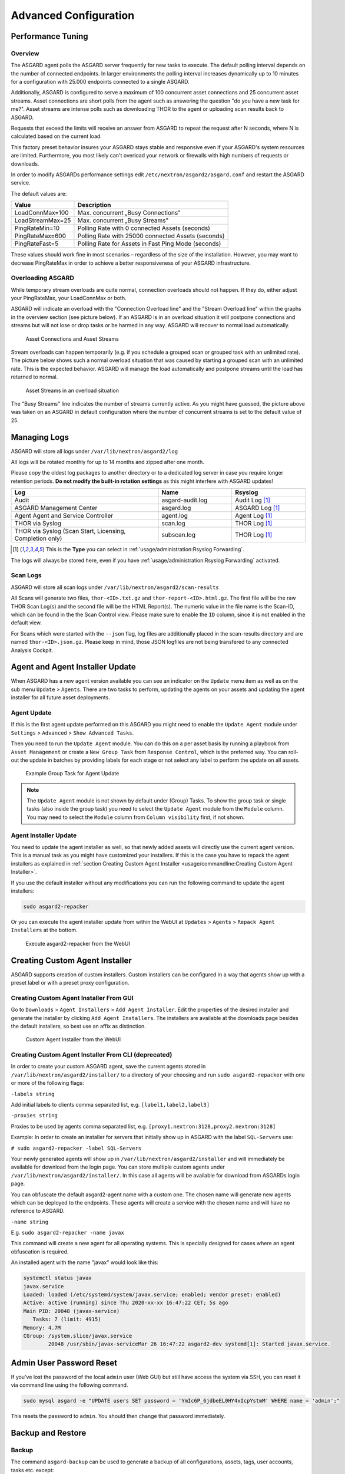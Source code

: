 Advanced Configuration
======================

Performance Tuning
------------------

Overview
^^^^^^^^

The ASGARD agent polls the ASGARD server frequently for new tasks to execute. The default polling interval depends on the number of connected endpoints. In larger environments the polling interval increases dynamically up to 10 minutes for a configuration with 25.000 endpoints connected to a single ASGARD. 

Additionally, ASGARD is configured to serve a maximum of 100 concurrent asset connections and 25 concurrent asset streams. Asset connections are short polls from the agent such as answering the question "do you have a new task for me?". Asset streams are intense polls such as downloading THOR to the agent or uploading scan results back to ASGARD. 

Requests that exceed the limits will receive an answer from ASGARD to repeat the request after N seconds, where N is calculated based on the current load.

This factory preset behavior insures your ASGARD stays stable and responsive even if your ASGARD's system resources are limited. Furthermore, you most likely can't overload your network or firewalls with high numbers of requests or downloads.

In order to modify ASGARDs performance settings edit ``/etc/nextron/asgard2/asgard.conf`` and restart the ASGARD service.

The default values are: 

================== ==============
Value              Description 
================== ==============
LoadConnMax=100    Max. concurrent „Busy Connections"
LoadStreamMax=25   Max. concurrent „Busy Streams"
PingRateMin=10     Polling Rate with 0 connected Assets (seconds)
PingRateMax=600    Polling Rate with 25000 connected Assets (seconds)
PingRateFast=5     Polling Rate for Assets in Fast Ping Mode (seconds)
================== ==============

These values should work fine in most scenarios – regardless of the size of the installation. However, you may want to decrease PingRateMax in order to achieve a better responsiveness of your ASGARD infrastructure. 

Overloading ASGARD
^^^^^^^^^^^^^^^^^^

While temporary stream overloads are quite normal, connection overloads should not happen. If they do, either adjust your PingRateMax, your LoadConnMax or both. 

ASGARD will indicate an overload with the "Connection Overload line" and the "Stream Overload line" within the graphs in the overview section (see picture below). If an ASGARD is in an overload situation it will postpone connections and streams but will not lose or drop tasks or be harmed in any way. ASGARD will recover to normal load automatically.

.. figure:: ../images/asset-connections-and-streams.png
   :target: ../_images/asset-connections-and-streams.png
   :alt: Asset Connections and Asset Streams

   Asset Connections and Asset Streams 

Stream overloads can happen temporarily (e.g. if you schedule a grouped scan or grouped task with an unlimited rate). The picture below shows such a normal overload situation that was caused by starting a grouped scan with an unlimited rate. This is the expected behavior. ASGARD will manage the load automatically and postpone streams until the load has returned to normal.

.. figure:: ../images/image95-1592778455357.png
   :target: ../_images/image95-1592778455357.png
   :alt: image95

   Asset Streams in an overload situation

The "Busy Streams" line indicates the number of streams currently active. As you might have guessed, the picture above was taken on an ASGARD in default configuration where the number of concurrent streams is set to the default value of 25.

Managing Logs
-------------

ASGARD will store all logs under ``/var/lib/nextron/asgard2/log``

All logs will be rotated monthly for up to 14 months and zipped after one month.

Please copy the oldest log packages to another directory or to a dedicated log server in case you require longer retention periods. **Do not modify the built-in rotation settings** as this might interfere with ASGARD updates!

.. list-table::
   :header-rows: 1
   :widths: 50, 25, 25

   * - Log
     - Name
     - Rsyslog
   * - Audit
     - asgard-audit.log
     - Audit Log [1]_
   * - ASGARD Management Center
     - asgard.log
     - ASGARD Log [1]_
   * - Agent Agent and Service Controller
     - agent.log
     - Agent Log [1]_
   * - THOR via Syslog
     - scan.log
     - THOR Log [1]_
   * - THOR via Syslog (Scan Start, Licensing, Completion only)
     - subscan.log
     - THOR Log [1]_

.. [1] This is the **Type** you can select in :ref:`usage/administration:Rsyslog Forwarding`.

The logs will always be stored here, even if you have :ref:`usage/administration:Rsyslog Forwarding` activated.

Scan Logs
^^^^^^^^^

ASGARD will store all scan logs under ``/var/lib/nextron/asgard2/scan-results``

All Scans will generate two files, ``thor-<ID>.txt.gz`` and ``thor-report-<ID>.html.gz``. The first file will be the raw THOR Scan Log(s) and the second file will be the HTML Report(s). The numeric value in the file name is the Scan-ID, which can be found in the the Scan Control view. Please make sure to enable the ``ID`` column, since it is not enabled in the default view.

For Scans which were started with the ``--json`` flag, log files are additionally placed in the scan-results directory and are named ``thor-<ID>.json.gz``.
Please keep in mind, those JSON logfiles are not being transfered to any connected Analysis Cockpit.

Agent and Agent Installer Update
--------------------------------

When ASGARD has a new agent version available you can see an indicator on the ``Update`` menu item as well as on the sub menu ``Update`` > ``Agents``. There are two tasks to perform, updating the agents on your assets and updating the agent installer for all future asset deployments.

Agent Update
^^^^^^^^^^^^

If this is the first agent update performed on this ASGARD you might need to enable the ``Update Agent`` module under ``Settings`` > ``Advanced`` > ``Show Advanced Tasks``.

Then you need to run the ``Update Agent`` module. You can do this on a per asset basis by running a playbook from ``Asset Management`` or create a ``New Group Task`` from ``Response Control``, which is the preferred way. You can roll-out the update in batches by providing labels for each stage or not select any label to perform the update on all assets.

.. figure:: ../images/example-group-task-for-agent-update.png
   :target: ../_images/example-group-task-for-agent-update.png
   :alt: Example Group Task for Agent Update

   Example Group Task for Agent Update

.. note::
   The ``Update Agent`` module is not shown by default under (Group) Tasks. To show the group task or single tasks (also inside the group task) you need to select the ``Update Agent`` module from the ``Module`` column. You may need to select the ``Module`` column from ``Column visibility`` first, if not shown.

Agent Installer Update
^^^^^^^^^^^^^^^^^^^^^^

You need to update the agent installer as well, so that newly added assets will directly use the current agent version. This is a manual task as you might have customized your installers. If this is the case you have to repack the agent installers as explained in :ref:`section Creating Custom Agent Installer <usage/commandline:Creating Custom Agent Installer>`.

If you use the default installer without any modifications you can run the following command to update the agent installers:

.. code::

   sudo asgard2-repacker

Or you can execute the agent installer update from within the WebUI at ``Updates`` > ``Agents`` > ``Repack Agent Installers`` at the bottom.

.. figure:: ../images/asgard2-repacker.png
   :target: ../_images/asgard2-repacker.png
   :alt: GUI Execute asgard2-repacker

   Execute asgard2-repacker from the WebUI

Creating Custom Agent Installer
-------------------------------

ASGARD supports creation of custom installers. Custom installers can be configured in a way that agents show up with a preset label or with a preset proxy configuration.

Creating Custom Agent Installer From GUI
^^^^^^^^^^^^^^^^^^^^^^^^^^^^^^^^^^^^^^^^

Go to ``Downloads`` > ``Agent Installers`` > ``Add Agent Installer``. Edit the properties of the desired installer and generate the installer by clicking ``Add Agent Installers``. The installers are available at the downloads page besides the default installers, so best use an affix as distinction.

.. figure:: ../images/custom-agent-installer.png
   :target: ../_images/custom-agent-installer.png
   :alt: Custom Agent Installer from the WebUI

   Custom Agent Installer from the WebUI

Creating Custom Agent Installer From CLI (deprecated)
^^^^^^^^^^^^^^^^^^^^^^^^^^^^^^^^^^^^^^^^^^^^^^^^^^^^^

In order to create your custom ASGARD agent, save the current agents stored in ``/var/lib/nextron/asgard2/installer/`` to a directory of your choosing and run ``sudo asgard2-repacker`` with one or more of the following flags:

``-labels string``

Add initial labels to clients comma separated list, e.g. ``[label1,label2,label3]``

``-proxies string``

Proxies to be used by agents comma separated list, e.g. ``[proxy1.nextron:3128,proxy2.nextron:3128]``

Example: In order to create an installer for servers that initially show up in ASGARD with the label ``SQL-Servers`` use:

``# sudo asgard2-repacker -label SQL-Servers``

Your newly generated agents will show up in ``/var/lib/nextron/asgard2/installer`` and will immediately be available for download from the login page. You can store multiple custom agents under ``/var/lib/nextron/asgard2/installer/``. In this case all agents will be available for download from ASGARDs login page.

You can obfuscate the default asgard2-agent name with a custom one. The chosen name will generate new agents which can be deployed to the endpoints. These agents will create a service with the chosen name and will have no reference to ASGARD.

``-name string``

E.g. ``sudo asgard2-repacker -name javax``

This command will create a new agent for all operating systems. This is specially designed for cases where an agent obfuscation is required.

An installed agent with the name "javax" would look like this:

.. code-block:: bash

   systemctl status javax
   javax.service
   Loaded: loaded (/etc/systemd/system/javax.service; enabled; vendor preset: enabled)
   Active: active (running) since Thu 2020-xx-xx 16:47:22 CET; 5s ago
   Main PID: 20048 (javax-service)
      Tasks: 7 (limit: 4915)
   Memory: 4.7M
   CGroup: /system.slice/javax.service
           20048 /usr/sbin/javax-serviceMar 26 16:47:22 asgard2-dev systemd[1]: Started javax.service.

Admin User Password Reset 
-------------------------

If you've lost the password of the local ``admin`` user (Web GUI) but still have access the system via SSH, you can reset it via command line using the following command. 

.. code-block:: bash 

   sudo mysql asgard -e "UPDATE users SET password = 'YmIc6P_6jdbeEL0HY4xIcpYstmM' WHERE name = 'admin';"

This resets the password to ``admin``. You should then change that password immediately. 

Backup and Restore
------------------

Backup
^^^^^^
The command ``asgard-backup`` can be used to generate a backup of all configurations, assets, tags, user accounts, tasks etc. except:

* Log files (ASGARD, THOR)
* Playbook results (collected evidence)
* Quarantined samples (Bifrost)

.. code:: bash 

   $ asgard2-backup
   Writing backup to '/var/lib/nextron/asgard2/backups/20200427-1553.tar'
   tar: Removing leading '/' from member names
   tar: Removing leading '/' from hard link targets
   Removing old backups (keeping the 5 most recent files)...
   done.

Restore
^^^^^^^

You can use the ``asgard-restore`` command to restore a backup.

.. code:: bash

   $ asgard2-restore
   Usage: /usr/sbin/asgard2-restore <BACKUPFILE>
   $ asgard2-restore /var/lib/nextron/asgard2/backups/20200427-1553.tar
   Stopping services... Removed /etc/systemd/system/multi-user.target.wants/asgard2.service.
   done.
   etc/nextron/asgard2/
   etc/nextron/asgard2/upgrade2.sh
   etc/nextron/asgard2/run_asgard2.sh
   etc/nextron/asgard2/server.pem
   etc/nextron/asgard2/ca2.key
   etc/nextron/asgard2/pre_asgard2.sh
   etc/nextron/asgard2/rsyslog-asgard-audit.conf
   etc/nextron/asgard2/client.yaml
   ...
   1+0 records in
   1+0 records out
   24 bytes copied, 3.2337e-05 s, 742 kB/s
   Starting services... Created symlink /etc/systemd/system/multi-user.target.wants/asgard2.service → lib/systemd/system/asgard2.service. done.


Disable Remote Console Globally
-------------------------------
Remote Console on connected endpoints can be disabled centrally by creating the following file. 

.. code:: bash

   $ sudo touch /etc/nextron/asgard2/disable_console


To re-enable Remote Console simply remove the created file

.. code:: bash

   $ sudo rm /etc/nextron/asgard2/disable_console



